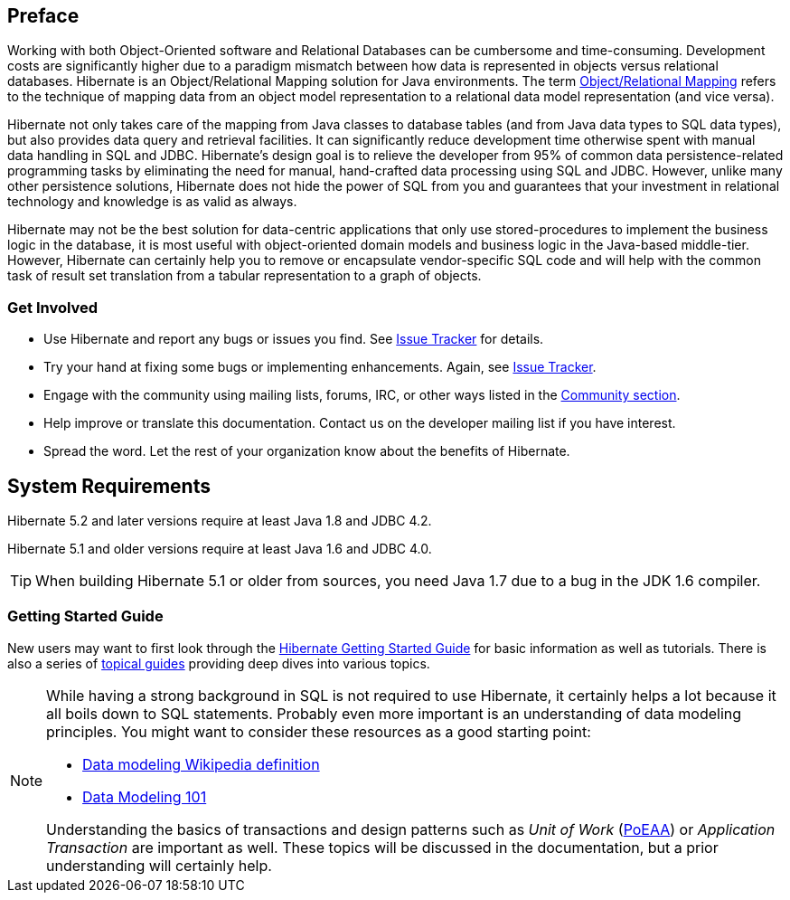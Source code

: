 [[preface]]
== Preface

Working with both Object-Oriented software and Relational Databases can be cumbersome and time-consuming.
Development costs are significantly higher due to a paradigm mismatch between how data is represented in objects versus relational databases.
Hibernate is an Object/Relational Mapping solution for Java environments.
The term https://en.wikipedia.org/wiki/Object-relational_mapping[Object/Relational Mapping] refers to the technique of mapping data from an object model representation to a relational data model representation (and vice versa).

Hibernate not only takes care of the mapping from Java classes to database tables (and from Java data types to SQL data types), but also provides data query and retrieval facilities.
It can significantly reduce development time otherwise spent with manual data handling in SQL and JDBC.
Hibernate’s design goal is to relieve the developer from 95% of common data persistence-related programming tasks by eliminating the need for manual, hand-crafted data processing using SQL and JDBC.
However, unlike many other persistence solutions, Hibernate does not hide the power of SQL from you and guarantees that your investment in relational technology and knowledge is as valid as always.

Hibernate may not be the best solution for data-centric applications that only use stored-procedures to implement the business logic in the database, it is most useful with object-oriented domain models and business logic in the Java-based middle-tier.
However, Hibernate can certainly help you to remove or encapsulate vendor-specific SQL code and will help with the common task of result set translation from a tabular representation to a graph of objects.

=== Get Involved

* Use Hibernate and report any bugs or issues you find. See https://hibernate.org/issuetracker[Issue Tracker] for details.
* Try your hand at fixing some bugs or implementing enhancements. Again, see https://hibernate.org/issuetracker[Issue Tracker].
* Engage with the community using mailing lists, forums, IRC, or other ways listed in the https://hibernate.org/community[Community section].
* Help improve or translate this documentation. Contact us on the developer mailing list if you have interest.
* Spread the word. Let the rest of your organization know about the benefits of Hibernate.

== System Requirements

Hibernate 5.2 and later versions require at least Java 1.8 and JDBC 4.2.

Hibernate 5.1 and older versions require at least Java 1.6 and JDBC 4.0.

[TIP]
====
When building Hibernate 5.1 or older from sources, you need Java 1.7 due to a bug in the JDK 1.6 compiler.
====

=== Getting Started Guide

New users may want to first look through the https://docs.jboss.org/hibernate/orm/{majorMinorVersion}/quickstart/html_single/[Hibernate Getting Started Guide] for basic information as well as tutorials.
There is also a series of https://docs.jboss.org/hibernate/orm/{majorMinorVersion}/topical/html_single/[topical guides] providing deep dives into various topics.

[NOTE]
====
While having a strong background in SQL is not required to use Hibernate, it certainly helps a lot because it all boils down to SQL statements.
Probably even more important is an understanding of data modeling principles.
You might want to consider these resources as a good starting point:

* https://en.wikipedia.org/wiki/Data_modeling[Data modeling Wikipedia definition]
* https://www.agiledata.org/essays/dataModeling101.html[Data Modeling 101]

Understanding the basics of transactions and design patterns such as _Unit of Work_ (<<Bibliography.adoc#PoEAA,PoEAA>>) or _Application Transaction_ are important as well.
These topics will be discussed in the documentation, but a prior understanding will certainly help.
====

